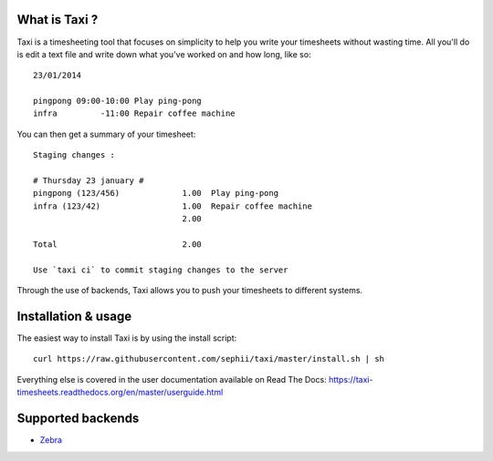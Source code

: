 .. image:: https://raw.githubusercontent.com/sephii/taxi/master/doc/images/taxi.png

What is Taxi ?
==============

Taxi is a timesheeting tool that focuses on simplicity to help you write your
timesheets without wasting time. All you'll do is edit a text file and write
down what you've worked on and how long, like so::

    23/01/2014

    pingpong 09:00-10:00 Play ping-pong
    infra         -11:00 Repair coffee machine

You can then get a summary of your timesheet::

    Staging changes :

    # Thursday 23 january #
    pingpong (123/456)             1.00  Play ping-pong
    infra (123/42)                 1.00  Repair coffee machine
                                   2.00

    Total                          2.00

    Use `taxi ci` to commit staging changes to the server

Through the use of backends, Taxi allows you to push your timesheets to
different systems.

Installation & usage
====================

The easiest way to install Taxi is by using the install script::

    curl https://raw.githubusercontent.com/sephii/taxi/master/install.sh | sh

Everything else is covered in the user documentation available on Read The Docs:
https://taxi-timesheets.readthedocs.org/en/master/userguide.html

.. _supported_backends:

Supported backends
==================

* `Zebra <https://github.com/sephii/taxi-zebra>`_
